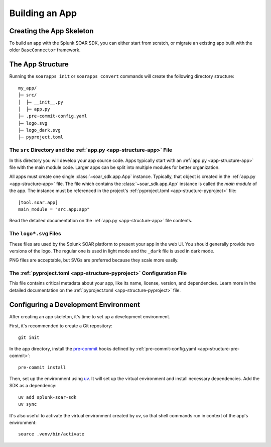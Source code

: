 Building an App
===============

Creating the App Skeleton
-------------------------

To build an app with the Splunk SOAR SDK, you can either start from scratch, or migrate an existing app built with the older ``BaseConnector`` framework.

.. tab-set::

    .. tab-item:: Creating a new app

        To create a new, empty app, simply run ``soarapps init`` in an empty directory.

        .. typer:: soar_sdk.cli.cli.app:init
            :prog: soarapps init
            :width: 80
            :preferred: text

        This will interactively create the basic directory structure for your app, which you can open in your editor of choice.

        .. seealso::

            See :ref:`The app structure <local_app_structure>` below for more information about the files created.

    .. tab-item:: Migrating an existing app

        To migrate an existing app, ``myapp``, that was written in the old ``BaseConnector`` framework, run ``soarapps convert myapp``.

        .. typer:: soar_sdk.cli.cli.app:convert
            :prog: soarapps convert
            :width: 80
            :preferred: text

        This will create a new SDK app, migrating the following aspects of your existing app:

        - Asset configuration parameters
        - Action names, descriptions, and other metadata
        - Action parameters and outputs

        You will need to re-implement the code for each of your actions yourself.

        Automatic migration is not yet supported for the following features, and you will need to migrate these yourself:

        - Custom views
        - Webhook handlers
        - Custom REST handlers (must be converted to webhooks, as the SDK does not support Custom REST)
        - Initialization code
        - Action summaries

.. _local_app_structure:

The App Structure
-----------------

Running the ``soarapps init`` or ``soarapps convert`` commands will create the following directory structure::

    my_app/
    ├─ src/
    │  ├─ __init__.py
    │  ├─ app.py
    ├─ .pre-commit-config.yaml
    ├─ logo.svg
    ├─ logo_dark.svg
    ├─ pyproject.toml

.. seealso::

    See the dedicated :ref:`app structure documentation<app-structure>` for more details on each of these files and their purposes.

The ``src`` Directory and the :ref:`app.py <app-structure-app>` File
~~~~~~~~~~~~~~~~~~~~~~~~~~~~~~~~~~~~~~~~~~~~~~~~~~~~~~~~~~~~~~~~~~~~

In this directory you will develop your app source code. Apps typically start with an :ref:`app.py <app-structure-app>` file with the main module code. Larger apps can be split into multiple modules for better organization.

All apps must create one single :class:`~soar_sdk.app.App` instance. Typically, that object is created in the :ref:`app.py <app-structure-app>` file. The file which contains the :class:`~soar_sdk.app.App` instance is called the *main module* of the app. The instance must be referenced in the project's :ref:`pyproject.toml <app-structure-pyproject>` file::

    [tool.soar.app]
    main_module = "src.app:app"

Read the detailed documentation on the :ref:`app.py <app-structure-app>` file contents.

The ``logo*.svg`` Files
~~~~~~~~~~~~~~~~~~~~~~~

These files are used by the Splunk SOAR platform to present your app in the web UI. You should generally provide two versions of the logo. The regular one is used in light mode and the ``_dark`` file is used in dark mode.

PNG files are acceptable, but SVGs are preferred because they scale more easily.

The :ref:`pyproject.toml <app-structure-pyproject>` Configuration File
~~~~~~~~~~~~~~~~~~~~~~~~~~~~~~~~~~~~~~~~~~~~~~~~~~~~~~~~~~~~~~~~~~~~~~

This file contains critical metadata about your app, like its name, license, version, and dependencies.
Learn more in the detailed documentation on the :ref:`pyproject.toml <app-structure-pyproject>` file.

.. _configuring-dev-env:

Configuring a Development Environment
--------------------------------------

After creating an app skeleton, it's time to set up a development environment.

First, it's recommended to create a Git repository::

    git init

In the app directory, install the `pre-commit <https://pre-commit.com/>`_ hooks defined by :ref:`pre-commit-config.yaml <app-structure-pre-commit>`::

    pre-commit install

Then, set up the environment using `uv <https://docs.astral.sh/uv/>`_. It will set up the virtual environment and install necessary dependencies. Add the SDK as a dependency::

    uv add splunk-soar-sdk
    uv sync

It's also useful to activate the virtual environment created by uv, so that shell commands run in context of the app's environment::

    source .venv/bin/activate
